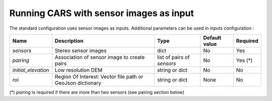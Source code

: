 Running CARS with sensor images as input
----------------------------------------

The standard configuration uses sensor images as inputs. Additional parameters can be used in inputs configuration :

+----------------------------+---------------------------------------------------------------------+-----------------------------+----------------------+----------+
| Name                       | Description                                                         | Type                        | Default value        | Required |
+============================+=====================================================================+=============================+======================+==========+
| *sensors*                  | Stereo sensor images                                                | dict                        | No                   | Yes      |
+----------------------------+---------------------------------------------------------------------+-----------------------------+----------------------+----------+
| *pairing*                  | Association of sensor image to create pairs                         | list of pairs of *sensors*  | No                   | Yes (*)  |
+----------------------------+---------------------------------------------------------------------+-----------------------------+----------------------+----------+
| *initial_elevation*        | Low resolution DEM                                                  | string or dict              | No                   | No       |
+----------------------------+---------------------------------------------------------------------+-----------------------------+----------------------+----------+
| *roi*                      | Region Of Interest: Vector file path or GeoJson dictionary          | string or dict              | None                 | No       |
+----------------------------+---------------------------------------------------------------------+-----------------------------+----------------------+----------+

(*) `pairing` is required if there are more than two sensors (see pairing section below)

.. tabs::

    .. tab:: Sensors

        **Basic configuration**

        For each sensor image, give a particular name (what you want):

        .. include-cars-config:: ../../example_configs/configuration/inputs_sensor_image_basic

        **Intermediate configuration**

        For each sensor, auxiliary files can be used : mask, classification, and geomodel if needed

        +-------------------+---------------------------------------------------------------------------------------------------------------------------------+----------------+---------------+----------+
        | Name              | Description                                                                                                                     | Type           | Default value | Required |
        +===================+=================================================================================================================================+================+===============+==========+
        | *image*           | Path to the image or dictionary readable by a sensor loader                                                                     | string, dict   |               | Yes      |
        +-------------------+---------------------------------------------------------------------------------------------------------------------------------+----------------+---------------+----------+
        | *geomodel*        | Path to the geomodel and plugin-specific attributes                                                                             | string, dict   |               | No       |
        +-------------------+---------------------------------------------------------------------------------------------------------------------------------+----------------+---------------+----------+
        | *mask*            | Path to the binary mask                                                                                                         | string, dict   | None          | No       |
        +-------------------+---------------------------------------------------------------------------------------------------------------------------------+----------------+---------------+----------+
        | *classification*  | Path to the classification image or dictionary readable by a sensor loader                                                      | string, dict   | None          | No       |
        +-------------------+---------------------------------------------------------------------------------------------------------------------------------+----------------+---------------+----------+

        In most cases, only the file path is required for each of these parameters and CARS will know how to read each file : 

        .. include-cars-config:: ../../example_configs/configuration/inputs_sensor_image_intermediate

        However for each parameter it is possible to set a dictionary with additional parameters on how to read the file. 
        
        **Advanced configuration**
        
        These parameters are described on the tabs below :

        .. tabs::

            .. tab:: Image

                The standard method for passing sensor images as inputs is to put only the path of the image. It works well with panchromatic images.

                If the images are multi-band, CARS will automatically perform the matching steps on the first band (for example if the image is RGB, CARS will correlate on the red band).

                However, CARS offers an advanced way to use images as inputs called **sensor loaders**. Sensor loaders can be useful in these cases :

                 - A multi-band image is passed as input and you want to control which band is used for correlation 
                 - A multi-band image is passed as input and you want to control which bands are used in the output orthorectified image.
                 - You want to concatenate several bands of a single image that are on separate files (for example a panchromatic image file and a RGB image file).

                At the moment only two sensor loaders are available in CARS : “basic” and “pivot”. To use them you juste have to pass a dictionary for the "image" parameter, with the key "loader".

                **Basic loader**

                The basic loader is the simplest way to define an image. The basic loader is the one used by default when only a path is given. However, it is possible to use the basic loader with a dictionary : 

                +----------------+-----------------------+--------+---------------+------------------+----------+
                | Name           | Description           | Type   | Default value | Available values | Required |
                +================+=======================+========+===============+==================+==========+
                | *loader*       | Name of sensor loader | str    | "basic_image" | "basic_image"    | No       |
                +----------------+-----------------------+--------+---------------+------------------+----------+
                | *path*         | File path             | str    |               |                  | Yes      |
                +----------------+-----------------------+--------+---------------+------------------+----------+
                | *no_data*      | No data value of file | int    | 0             |                  | No       |
                +----------------+-----------------------+--------+---------------+------------------+----------+
    
                **Pivot loader**

                The pivot loader allows the maximal level of configuration. To use the pivot loader, it is required to set the "loader" parameter in sensor loader configuration.

                +-----------------+---------------------------------------------------------------------------------------+--------+-------------------+------------------+----------+
                | Name            | Description                                                                           | Type   | Default value     | Available values | Required |
                +=================+=======================================================================================+========+===================+==================+==========+
                | *loader*        | Name of sensor loader                                                                 | str    | "basic_image"     | "pivot_image"    | Yes      |
                +-----------------+---------------------------------------------------------------------------------------+--------+-------------------+------------------+----------+
                | *bands*         | Dictionary listing for every band of the image, the corresponding file and band index | dict   |                   |                  | Yes      |
                +-----------------+---------------------------------------------------------------------------------------+--------+-------------------+------------------+----------+
                | *no_data*       | No data value of file                                                                 | int    | 0                 |                  | No       |
                +-----------------+---------------------------------------------------------------------------------------+--------+-------------------+------------------+----------+

                The `bands` dictionary have keys which correspond to name of bands. The name of bands is imposed by CARS : if the image has n bands, the name of the bands must be ["b0", "b1", ..., "b{n-1}"].
                Each key points to a dictionary with keys "path" and "band_id".

                With the pivot format, an image can be composed of several files.

                A full configuration example for pivot sensor loader is given below. In this case, multiple files are used for the same image : The file `img1.tif` refers to a panchromatic image 
                and the file `color1.tif` refers to a RGB (or RGBN) image with the same size and resolution than `img1.tif`

                .. include-cars-config:: ../../example_configs/configuration/image_full_config


            .. tab:: Geomodel

                In most cases you do not need to fill this parameter because the RPC information can be found by CARS directly either in the image metadata or in a .XML or .RPB file.
                
                If RPC information are not in the image but in a separate file not recognized by rasterio like a .geom file, this parameter has to be filled with the path of this file.
                
                If you want to use grid models, you have to use a dictionary for the geomodel parameter and fill tge `model_type` key.

                +----------------+-----------------------+--------+---------------+------------------+----------+
                | Name           | Description           | Type   | Default value | Available values | Required |
                +================+=======================+========+===============+==================+==========+
                | *path*         | File path             | str    |               |                  | Yes      |
                +----------------+-----------------------+--------+---------------+------------------+----------+
                | *model_type*   | Geomodel type         | str    | RPC           | RPC, GRID        | No       |
                +----------------+-----------------------+--------+---------------+------------------+----------+


                .. note::
                     If the geomodel file is not provided, CARS will try to use the RPC loaded with rasterio opening *image*. RPCs are assumed to convert rows and columns into WGS84 longitude/latitude coordinates.
                     
                A full configuration example is given below : 

                .. include-cars-config:: ../../example_configs/configuration/geomodel_full_config


            .. tab:: Mask

                The mask parameter is optional. A mask can be used if you want to define an area that CARS will not process.
                
                The mask must be a mono-band binary image. Please, see the section :ref:`convert_image_to_binary_image` to make binary *mask* image with 1 bit per band.
                
                The file path must be given directly as a string parameter.

                A configuration example is given below : 

                .. include-cars-config:: ../../example_configs/configuration/mask_full_config


            .. tab:: Classification

                The classification parameter is optional. It can be used to define areas that has to be filled (particularly water and cloud).
                
                The classification must be a mono-band uint8 image.
                
                If the file path is given without other parameters, CARS will not perform any filling.

                As the image parameter, the classification parameter can use sensor loaders : 

                **Basic loader**

                If you want to define a filling method for each value, you can use the following dictionary for this parameter :

                +-----------------+--------------------------------------------------------------------+--------+--------------------------+------------------+----------+
                | Name            | Description                                                        | Type   | Default value            | Available values | Required |
                +=================+====================================================================+========+==========================+==================+==========+
                | *loader*        | Name of sensor loader                                              | str    | "basic_classif"          | "basic_classif"  | No       |
                +-----------------+--------------------------------------------------------------------+--------+--------------------------+------------------+----------+
                | *path*          | File path                                                          | str    |                          |                  | Yes      |
                +-----------------+--------------------------------------------------------------------+--------+--------------------------+------------------+----------+
                | *filling*       | Values of the classification corresponding to each filling method  | dict   | Given by the table above |                  | No       |
                +-----------------+--------------------------------------------------------------------+--------+--------------------------+------------------+----------+

                And fill the *filling* parameter as follows : 

                +----------------------------+---------------------------------------------------------------------------------+-----------+--------------------------+----------+
                | Name                       | Description                                                                     | Type      | Default value            | Required |
                +============================+=================================================================================+===========+==========================+==========+
                | *fill_with_geoid*          | Value(s) for which pixels will be filled with geoid (sea)                       | int, list | None                     | No       |
                +----------------------------+---------------------------------------------------------------------------------+-----------+--------------------------+----------+
                | *interpolate_from_borders* | Value(s) for which pixels will be filled with the value on borders (lakes)      | int, list | None                     | No       |
                +----------------------------+---------------------------------------------------------------------------------+-----------+--------------------------+----------+
                | *fill_with_endogenous_dtm* | Value(s) for which pixels will be filled with a DTM generated by CARS (rivers)  | int, list | None                     | No       |
                +----------------------------+---------------------------------------------------------------------------------+-----------+--------------------------+----------+
                | *fill_with_exogenous_dtm*  | Value(s) for which pixels will be filled with the DTM given by the user (cloud) | int, list | None                     | No       |
                +----------------------------+---------------------------------------------------------------------------------+-----------+--------------------------+----------+

                For each filling method, if you fill the parameter with `none` or [], the corresponding method will not be used.

                A full configuration example is given below : 

                .. include-cars-config:: ../../example_configs/configuration/classif_basic_loader_config

                **SLURP loader**

                The SLURP loader is useful if the classification used comes from `SLURP tool <https://github.com/CNES/slurp>`_
                The loader automatically fills the *filling* dictionary according to the SLURP convention. It follows this table : 

                +-----------------+----------------------------+---------------------------+
                | Value           | Class                      | Filling method            |
                +=================+============================+===========================+
                | 8               | Sea                        | fill_with_geoid           |
                +-----------------+----------------------------+---------------------------+
                | 9               | Lake                       | interpolate_from_borders  |
                +-----------------+----------------------------+---------------------------+
                | 10              | River                      | fill_with_endogenous_dtm  |
                +-----------------+----------------------------+---------------------------+
                | 6               | Cloud                      | fill_with_exogenous_dtm   |
                +-----------------+----------------------------+---------------------------+

                To use the SLURP sensor loader, simply add a *loader* parameter with the key "slurp_classif" :

                +-----------------+--------------------------------------------------------------------+--------+--------------------------+------------------+----------+
                | Name            | Description                                                        | Type   | Default value            | Available values | Required |
                +=================+====================================================================+========+==========================+==================+==========+
                | *loader*        | Name of sensor loader                                              | str    | "basic_classif"          | "slurp_classif"  | Yes      |
                +-----------------+--------------------------------------------------------------------+--------+--------------------------+------------------+----------+
                | *path*          | File path                                                          | str    |                          |                  | Yes      |
                +-----------------+--------------------------------------------------------------------+--------+--------------------------+------------------+----------+

                .. include-cars-config:: ../../example_configs/configuration/classif_slurp_loader_config


    .. tab:: Pairing

        The `pairing` attribute defines the pairs to use, using sensors keys used to define sensor images.

        .. include-cars-config:: ../../example_configs/configuration/inputs_sensor_image_pairing

        This attribute is required when there are more than two input sensor images. If only two images ares provided, the pairing can be deduced by cars, considering the first image defined as the left image and second image as right image.

    .. tab:: Initial Elevation

        The attribute contains all informations about initial elevation: dem path, geoid path and default altitudes. 
        The initial elevation provided by a user will be used for the first resolution. 
        Subsequent resolutions will use the `DEMs Min/Median/Max` generated by the previous resolution as their initial elevation.

        +-----------------------+----------------------------------------------------------------------------+--------+----------------------+----------------------+----------+
        | Name                  | Description                                                                | Type   | Available value      | Default value        | Required |
        +=======================+============================================================================+========+======================+======================+==========+
        | *dem*                 | Path to DEM file (one tile or VRT with concatenated tiles)                 | string |                      | None                 | No       |
        +-----------------------+----------------------------------------------------------------------------+--------+----------------------+----------------------+----------+
        | *geoid*               | Path to geoid file                                                         | string |                      | CARS internal geoid  | No       |
        +-----------------------+----------------------------------------------------------------------------+--------+----------------------+----------------------+----------+
        | *altitude_delta_min*  | Constant delta in altitude (meters) between *dem_median* and *dem_min*     | int    | should be > 0        | None                 | No       |
        +-----------------------+----------------------------------------------------------------------------+--------+----------------------+----------------------+----------+
        | *altitude_delta_max*  | Constant delta in altitude (meters) between *dem_max* and *dem_median*     | int    | should be > 0        | None                 | No       |
        +-----------------------+----------------------------------------------------------------------------+--------+----------------------+----------------------+----------+

        See section :ref:`download_srtm_tiles` to download 90-m SRTM DEM.
        If no DEM path is provided, the `SIFT` matches will be used to reduce the disparity for the first resolution.

        If no geoid is provided, the default cars geoid is used (egm96).

        If no altitude delta is provided, the `dem_min` and `dem_max` generated with sparse matches will be used.

        The altitude deltas are used following this formula:

        .. code-block:: python

            dem_min = initial_elevation - altitude_delta_min
            dem_max = initial_elevation + altitude_delta_max

        .. warning::  DEM path is mandatory for the use of the altitude deltas.


        Initial elevation can be provided as a dictionary with a field for each parameter, for example:

        .. include-cars-config:: ../../example_configs/configuration/inputs_initial_elevation_1

        Alternatively, it can be set as a string corresponding to the DEM path, in which case default values for the geoid and the default altitude are used.

        .. include-cars-config:: ../../example_configs/configuration/inputs_initial_elevation_2

        Note that the `geoid` parameter in `initial_elevation` is not the geoid used for output products generated after the triangulation step
        (see output parameters).

        Elevation management is tightly linked to the geometry plugin used. See :ref:`plugins` section for details

    .. tab:: ROI

        A terrain ROI can be provided by the user. It can be either a vector file (Shapefile for instance) path,
        or a GeoJson dictionary. These structures must contain a single Polygon or MultiPolygon. Multi-features are
        not supported. Instead of cropping the input images, the whole images will be used to compute grid correction
        and terrain + epipolar a priori. Then the rest of the pipeline will use the given roi. This allow better correction 
        of epipolar rectification grids.


        Example of the "roi" parameter with a GeoJson dictionary containing a Polygon as feature :

        .. include-cars-config:: ../../example_configs/configuration/inputs_roi_1

        If the *debug_with_roi* advanced parameter (see dedicated tab) is enabled, the tiling of the entire image is kept but only the tiles intersecting
        the ROI are computed.

        MultiPolygon feature is only useful if the parameter *debug_with_roi* is activated, otherwise the total footprint of the
        MultiPolygon will be used as ROI.

        By default epsg 4326 is used. If the user has defined a polygon in a different reference system, the "crs" field must be specified.

        Example of the *debug_with_roi* mode utilizing an "roi" parameter of type MultiPolygon as a feature and a specific EPSG.

        .. include-cars-config:: ../../example_configs/configuration/inputs_roi_2

        Example of the "roi" parameter with a Shapefile

        .. include-cars-config:: ../../example_configs/configuration/inputs_roi_3
